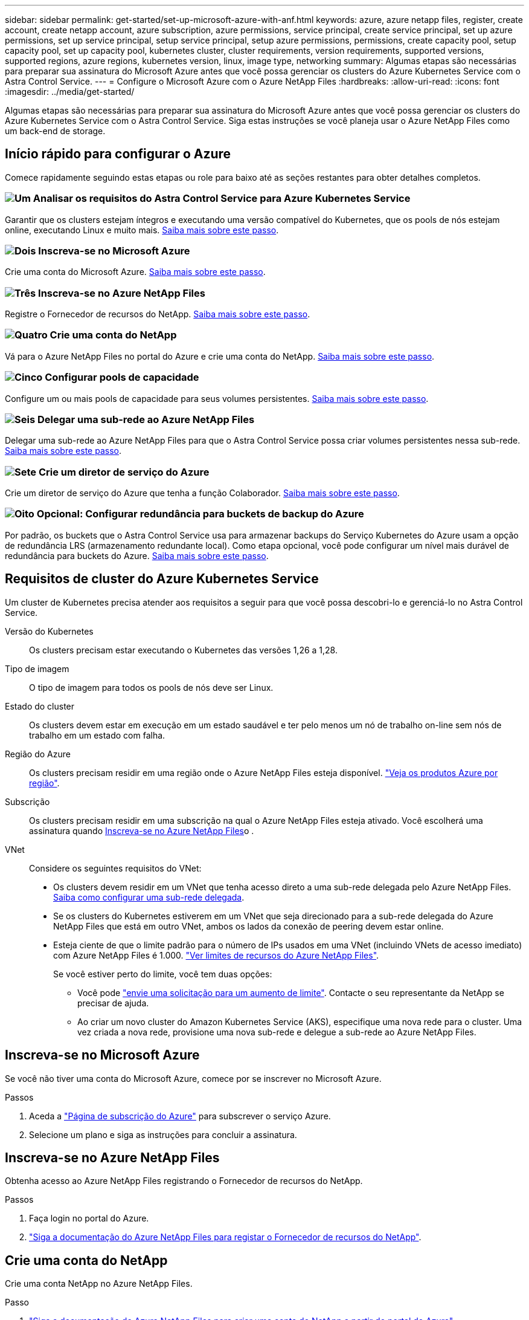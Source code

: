 ---
sidebar: sidebar 
permalink: get-started/set-up-microsoft-azure-with-anf.html 
keywords: azure, azure netapp files, register, create account, create netapp account, azure subscription, azure permissions, service principal, create service principal, set up azure permissions, set up service principal, setup service principal, setup azure permissions, permissions, create capacity pool, setup capacity pool, set up capacity pool, kubernetes cluster, cluster requirements, version requirements, supported versions, supported regions, azure regions, kubernetes version, linux, image type, networking 
summary: Algumas etapas são necessárias para preparar sua assinatura do Microsoft Azure antes que você possa gerenciar os clusters do Azure Kubernetes Service com o Astra Control Service. 
---
= Configure o Microsoft Azure com o Azure NetApp Files
:hardbreaks:
:allow-uri-read: 
:icons: font
:imagesdir: ../media/get-started/


[role="lead"]
Algumas etapas são necessárias para preparar sua assinatura do Microsoft Azure antes que você possa gerenciar os clusters do Azure Kubernetes Service com o Astra Control Service. Siga estas instruções se você planeja usar o Azure NetApp Files como um back-end de storage.



== Início rápido para configurar o Azure

Comece rapidamente seguindo estas etapas ou role para baixo até as seções restantes para obter detalhes completos.



=== image:https://raw.githubusercontent.com/NetAppDocs/common/main/media/number-1.png["Um"] Analisar os requisitos do Astra Control Service para Azure Kubernetes Service

[role="quick-margin-para"]
Garantir que os clusters estejam íntegros e executando uma versão compatível do Kubernetes, que os pools de nós estejam online, executando Linux e muito mais. <<Requisitos de cluster do Azure Kubernetes Service,Saiba mais sobre este passo>>.



=== image:https://raw.githubusercontent.com/NetAppDocs/common/main/media/number-2.png["Dois"] Inscreva-se no Microsoft Azure

[role="quick-margin-para"]
Crie uma conta do Microsoft Azure. <<Inscreva-se no Microsoft Azure,Saiba mais sobre este passo>>.



=== image:https://raw.githubusercontent.com/NetAppDocs/common/main/media/number-3.png["Três"] Inscreva-se no Azure NetApp Files

[role="quick-margin-para"]
Registre o Fornecedor de recursos do NetApp. <<Inscreva-se no Azure NetApp Files,Saiba mais sobre este passo>>.



=== image:https://raw.githubusercontent.com/NetAppDocs/common/main/media/number-4.png["Quatro"] Crie uma conta do NetApp

[role="quick-margin-para"]
Vá para o Azure NetApp Files no portal do Azure e crie uma conta do NetApp. <<Crie uma conta do NetApp,Saiba mais sobre este passo>>.



=== image:https://raw.githubusercontent.com/NetAppDocs/common/main/media/number-5.png["Cinco"] Configurar pools de capacidade

[role="quick-margin-para"]
Configure um ou mais pools de capacidade para seus volumes persistentes. <<Configure um pool de capacidade,Saiba mais sobre este passo>>.



=== image:https://raw.githubusercontent.com/NetAppDocs/common/main/media/number-6.png["Seis"] Delegar uma sub-rede ao Azure NetApp Files

[role="quick-margin-para"]
Delegar uma sub-rede ao Azure NetApp Files para que o Astra Control Service possa criar volumes persistentes nessa sub-rede. <<Delegar uma sub-rede ao Azure NetApp Files,Saiba mais sobre este passo>>.



=== image:https://raw.githubusercontent.com/NetAppDocs/common/main/media/number-7.png["Sete"] Crie um diretor de serviço do Azure

[role="quick-margin-para"]
Crie um diretor de serviço do Azure que tenha a função Colaborador. <<Crie um diretor de serviço do Azure,Saiba mais sobre este passo>>.



=== image:https://raw.githubusercontent.com/NetAppDocs/common/main/media/number-8.png["Oito"] Opcional: Configurar redundância para buckets de backup do Azure

[role="quick-margin-para"]
Por padrão, os buckets que o Astra Control Service usa para armazenar backups do Serviço Kubernetes do Azure usam a opção de redundância LRS (armazenamento redundante local). Como etapa opcional, você pode configurar um nível mais durável de redundância para buckets do Azure. <<Opcional: Configurar redundância para buckets de backup do Azure,Saiba mais sobre este passo>>.



== Requisitos de cluster do Azure Kubernetes Service

Um cluster de Kubernetes precisa atender aos requisitos a seguir para que você possa descobri-lo e gerenciá-lo no Astra Control Service.

Versão do Kubernetes:: Os clusters precisam estar executando o Kubernetes das versões 1,26 a 1,28.
Tipo de imagem:: O tipo de imagem para todos os pools de nós deve ser Linux.
Estado do cluster:: Os clusters devem estar em execução em um estado saudável e ter pelo menos um nó de trabalho on-line sem nós de trabalho em um estado com falha.
Região do Azure:: Os clusters precisam residir em uma região onde o Azure NetApp Files esteja disponível. https://azure.microsoft.com/en-us/global-infrastructure/services/?products=netapp["Veja os produtos Azure por região"^].
Subscrição:: Os clusters precisam residir em uma subscrição na qual o Azure NetApp Files esteja ativado. Você escolherá uma assinatura quando <<Inscreva-se no Azure NetApp Files,Inscreva-se no Azure NetApp Files>>o .
VNet:: Considere os seguintes requisitos do VNet:
+
--
* Os clusters devem residir em um VNet que tenha acesso direto a uma sub-rede delegada pelo Azure NetApp Files. <<Delegar uma sub-rede ao Azure NetApp Files,Saiba como configurar uma sub-rede delegada>>.
* Se os clusters do Kubernetes estiverem em um VNet que seja direcionado para a sub-rede delegada do Azure NetApp Files que está em outro VNet, ambos os lados da conexão de peering devem estar online.
* Esteja ciente de que o limite padrão para o número de IPs usados em uma VNet (incluindo VNets de acesso imediato) com Azure NetApp Files é 1.000. https://docs.microsoft.com/en-us/azure/azure-netapp-files/azure-netapp-files-resource-limits["Ver limites de recursos do Azure NetApp Files"^].
+
Se você estiver perto do limite, você tem duas opções:

+
** Você pode https://docs.microsoft.com/en-us/azure/azure-netapp-files/azure-netapp-files-resource-limits#request-limit-increase-["envie uma solicitação para um aumento de limite"^]. Contacte o seu representante da NetApp se precisar de ajuda.
** Ao criar um novo cluster do Amazon Kubernetes Service (AKS), especifique uma nova rede para o cluster. Uma vez criada a nova rede, provisione uma nova sub-rede e delegue a sub-rede ao Azure NetApp Files.




--




== Inscreva-se no Microsoft Azure

Se você não tiver uma conta do Microsoft Azure, comece por se inscrever no Microsoft Azure.

.Passos
. Aceda a https://azure.microsoft.com/en-us/free/["Página de subscrição do Azure"^] para subscrever o serviço Azure.
. Selecione um plano e siga as instruções para concluir a assinatura.




== Inscreva-se no Azure NetApp Files

Obtenha acesso ao Azure NetApp Files registrando o Fornecedor de recursos do NetApp.

.Passos
. Faça login no portal do Azure.
. https://docs.microsoft.com/en-us/azure/azure-netapp-files/azure-netapp-files-register["Siga a documentação do Azure NetApp Files para registar o Fornecedor de recursos do NetApp"^].




== Crie uma conta do NetApp

Crie uma conta NetApp no Azure NetApp Files.

.Passo
. https://docs.microsoft.com/en-us/azure/azure-netapp-files/azure-netapp-files-create-netapp-account["Siga a documentação do Azure NetApp Files para criar uma conta do NetApp a partir do portal do Azure"^].




== Configure um pool de capacidade

Um ou mais pools de capacidade são necessários para que o Astra Control Service possa provisionar volumes persistentes em um pool de capacidade. O Astra Control Service não cria pools de capacidade para você.

Leve o seguinte em consideração ao configurar pools de capacidade para suas aplicações Kubernetes:

* Os pools de capacidade precisam ser criados na mesma região do Azure, onde os clusters AKS serão gerenciados com o Astra Control Service.
* Um pool de capacidade pode ter um nível de serviço Ultra, Premium ou Standard. Cada um desses níveis de serviço foi projetado para diferentes necessidades de performance. O Astra Control Service é compatível com todos os três.
+
Você precisa configurar um pool de capacidade para cada nível de serviço que deseja usar com os clusters do Kubernetes.

+
link:../learn/azure-storage.html["Saiba mais sobre os níveis de serviço do Azure NetApp Files"].

* Antes de criar um pool de capacidade para as aplicações que pretende proteger com o Astra Control Service, escolha a performance e a capacidade necessárias para essas aplicações.
+
O provisionamento da quantidade certa de capacidade garante que os usuários possam criar volumes persistentes conforme necessário. Se a capacidade não estiver disponível, os volumes persistentes não poderão ser provisionados.

* Um pool de capacidade do Azure NetApp Files pode usar o tipo de QoS manual ou automático. O Astra Control Service é compatível com pools de capacidade de QoS automática. Pools de capacidade de QoS manual não são compatíveis.


.Passo
. https://docs.microsoft.com/en-us/azure/azure-netapp-files/azure-netapp-files-set-up-capacity-pool["Siga a documentação do Azure NetApp Files para configurar um pool de capacidade de QoS automática"^].




== Delegar uma sub-rede ao Azure NetApp Files

Você precisa delegar uma sub-rede ao Azure NetApp Files para que o Serviço de Controle Astra possa criar volumes persistentes nessa sub-rede. Observe que o Azure NetApp Files permite que você tenha apenas uma sub-rede delegada em um VNet.

Se você estiver usando VNets peered, ambos os lados da conexão de peering devem estar on-line: O VNet onde seus clusters Kubernetes residem e o VNet que tem a sub-rede delegada pelo Azure NetApp Files.

.Passo
. https://docs.microsoft.com/en-us/azure/azure-netapp-files/azure-netapp-files-delegate-subnet["Siga a documentação do Azure NetApp Files para delegar uma sub-rede no Azure NetApp Files"^].


.Depois de terminar
Aguarde cerca de 10 minutos antes de descobrir o cluster em execução na sub-rede delegada.



== Crie um diretor de serviço do Azure

O Astra Control Service requer um diretor de serviço do Azure que é atribuído à função Colaborador. O Astra Control Service usa este princípio de serviço para facilitar o gerenciamento de dados da aplicação Kubernetes em seu nome.

Um responsável de serviço é uma identidade criada especificamente para uso com aplicativos, serviços e ferramentas. A atribuição de uma função ao responsável do serviço restringe o acesso a recursos específicos do Azure.

Siga as etapas abaixo para criar um princípio de serviço usando a CLI do Azure. Você precisará salvar a saída em um arquivo JSON e fornecê-la ao Astra Control Service mais tarde. https://docs.microsoft.com/en-us/cli/azure/create-an-azure-service-principal-azure-cli["Consulte a documentação do Azure para obter mais detalhes sobre como usar a CLI"^].

As etapas a seguir assumem que você tem permissão para criar um responsável de serviço e que você tem o Microsoft Azure SDK (comando az) instalado em sua máquina.

.Requisitos
* O responsável pelo serviço deve usar autenticação regular. Os certificados não são suportados.
* O responsável do serviço deve ter acesso ao Colaborador ou proprietário à sua subscrição do Azure.
* A subscrição ou o grupo de recursos que escolher para o âmbito tem de conter os clusters AKS e a sua conta Azure NetApp Files.


.Passos
. Identificar a ID da subscrição e do locatário em que residem os clusters do AKS (estes são os clusters que pretende gerir no Astra Control Service).
+
[source, azureCLI]
----
az configure --list-defaults
az account list --output table
----
. Siga um destes procedimentos, dependendo se você usar uma assinatura inteira ou um grupo de recursos:
+
** Crie o responsável do serviço, atribua a função Colaborador e especifique o escopo para toda a assinatura onde os clusters residem.
+
[source, azurecli]
----
az ad sp create-for-rbac --name service-principal-name --role contributor --scopes /subscriptions/SUBSCRIPTION-ID
----
** Crie o principal de serviço, atribua a função Colaborador e especifique o grupo de recursos onde os clusters residem.
+
[source, azurecli]
----
az ad sp create-for-rbac --name service-principal-name --role contributor --scopes /subscriptions/SUBSCRIPTION-ID/resourceGroups/RESOURCE-GROUP-ID
----


. Armazene a saída resultante da CLI do Azure como um arquivo JSON.
+
Você precisará fornecer esse arquivo para que o Astra Control Service possa descobrir seus clusters AKS e gerenciar operações de gerenciamento de dados do Kubernetes. link:../use/manage-credentials.html["Saiba mais sobre como gerenciar credenciais no Astra Control Service"].

. Opcional: Adicione o ID da assinatura ao arquivo JSON para que o Astra Control Service preencha automaticamente o ID quando você selecionar o arquivo.
+
Caso contrário, você precisará inserir o ID da assinatura no Astra Control Service quando solicitado.

+
*Exemplo*

+
[source, JSON]
----
{
  "appId": "0db3929a-bfb0-4c93-baee-aaf8",
  "displayName": "sp-example-dev-sandbox",
  "name": "http://sp-example-dev-sandbox",
  "password": "mypassword",
  "tenant": "011cdf6c-7512-4805-aaf8-7721afd8ca37",
  "subscriptionId": "99ce999a-8c99-99d9-a9d9-99cce99f99ad"
}
----
. Opcional: Teste seu principal de serviço. Escolha entre os seguintes comandos de exemplo, dependendo do escopo que o seu responsável de serviço usa.
+
.Escopo da assinatura
[source, azurecli]
----
az login --service-principal --username APP-ID-SERVICEPRINCIPAL --password PASSWORD --tenant TENANT-ID
az group list --subscription SUBSCRIPTION-ID
az aks list --subscription SUBSCRIPTION-ID
az storage container list --account-name STORAGE-ACCOUNT-NAME
----
+
.Escopo do grupo de recursos
[source, azurecli]
----
az login --service-principal --username APP-ID-SERVICEPRINCIPAL --password PASSWORD --tenant TENANT-ID
az aks list --subscription SUBSCRIPTION-ID --resource-group RESOURCE-GROUP-ID
----




== Opcional: Configurar redundância para buckets de backup do Azure

Você pode configurar um nível de redundância mais durável para buckets de backup do Azure. Por padrão, os buckets que o Astra Control Service usa para armazenar backups do Serviço Kubernetes do Azure usam a opção de redundância LRS (armazenamento redundante local). Para usar uma opção de redundância mais durável para buckets do Azure, você precisa fazer o seguinte:

.Passos
. Crie uma conta de armazenamento do Azure que use o nível de redundância necessário usando https://docs.microsoft.com/en-us/azure/storage/common/storage-account-create?tabs=azure-portal["estas instruções"^]o .
. Crie um contentor do Azure na nova conta de armazenamento usando https://docs.microsoft.com/en-us/azure/storage/blobs/storage-quickstart-blobs-portal["estas instruções"^]o .
. Adicione o contêiner como um bucket ao Astra Control Service. link:../use/manage-buckets.html#add-an-additional-bucket["Adicione um balde adicional"]Consulte a .
. (Opcional) para usar o bucket recém-criado como o bucket padrão para backups do Azure, defina-o como o bucket padrão para o Azure. link:../use/manage-buckets.html#change-the-default-bucket["Altere o intervalo predefinido"]Consulte a .

